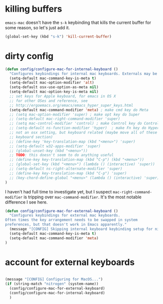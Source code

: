 * killing buffers
  =emacs-mac= doesn't have the =s-k= keybinding that kills the current buffer
  for some reason, so let's just add it.

  #+begin_src emacs-lisp :results none
    (global-set-key (kbd "s-k") 'kill-current-buffer)
  #+end_src

* dirty config

#+BEGIN_SRC emacs-lisp
  (defun config/configure-mac-for-internal-keyboard ()
    "Configures keybindings for internal mac keyboards. Externals may be treated differently."
    (setq-default mac-command-key-is-meta t)
    (setq-default mac-option-modifier 'alt)
    (setq-default osx-use-option-as-meta nil)
    (setq-default mac-option-key-is-meta nil)
    ;; set keys for Apple keyboard, for emacs in OS X
    ;; for other OSes and reference, see
    ;; http://ergoemacs.org/emacs/emacs_hyper_super_keys.html
    (setq-default mac-command-modifier 'meta) ; make cmd key do Meta
    ;; (setq mac-option-modifier 'super) ; make opt key do Super
    ;; (setq-default mac-right-command-modifier 'super)
    ;; (setq mac-control-modifier 'control) ; make Control key do Control
    ;; (setq-default ns-function-modifier 'hyper)  ; make Fn key do Hyper
    ;; not an osx setting, but keyboard related (maybe move all of these to
    ;; keyboard section)
    ;; (define-key 'key-translation-map (kbd "<menu>") 'super)
    ;; (setq-default w32-apps-modifier 'super)
    ;; (global-unset-key (kbd "<menu>"))
    ;; TODO: this doesn't seem to do anything useful
    ;; (define-key key-translation-map (kbd "C-p") (kbd "<menu>"))
    ;; (global-set-key (kbd "<menu>") (lambda () (interactive) 'super))
    ;; (setq-default ns-right-alternate-modifier 'super)
    ;; (define-key key-translation-map (kbd "C-p") 'super)
    ;; (key-chord-define-global "<menu>" (lambda () (interactive) 'super))
  )
#+end_src

I haven't had full time to investigate yet, but I suspect
=mac-right-command-modifier= is tripping over =mac-command-modifier=. It's the
most notable difference I see here.
#+begin_src emacs-lisp
  (defun config/configure-mac-for-external-keyboard ()
    "Configures keybindings for external mac keyboards.
  Often times the key arrangement needs to be swapped in system
  preferences, but that doesn't work in Emacs apparently."
    (message "[CONFIG] Skipping internal keyboard keybinding setup for nitrogen...")
    (setq-default mac-command-key-is-meta t)
    (setq-default mac-command-modifier 'meta)
  )
#+end_src

* account for external keyboards
#+begin_src emacs-lisp

  (message "[CONFIG] Configuring for MacOS...")
  (if (string-match "nitrogen" (system-name))
    (config/configure-mac-for-external-keyboard)
    (config/configure-mac-for-internal-keyboard)
    )
#+END_SRC

